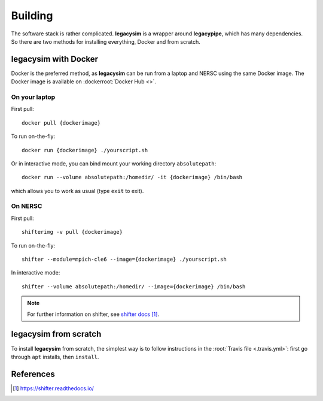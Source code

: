 .. _user-building:

Building
========

The software stack is rather complicated. **legacysim** is a wrapper around **legacypipe**, which has many dependencies.
So there are two methods for installing everything, Docker and from scratch.

legacysim with Docker
---------------------

Docker is the preferred method, as **legacysim** can be run from a laptop and NERSC using the same Docker image.
The Docker image is available on :dockerroot:`Docker Hub <>`.

On your laptop
^^^^^^^^^^^^^^

First pull::

  docker pull {dockerimage}

To run on-the-fly::

  docker run {dockerimage} ./yourscript.sh

Or in interactive mode, you can bind mount your working directory ``absolutepath``::

  docker run --volume absolutepath:/homedir/ -it {dockerimage} /bin/bash

which allows you to work as usual (type ``exit`` to exit).

On NERSC
^^^^^^^^

First pull::

  shifterimg -v pull {dockerimage}

To run on-the-fly::

  shifter --module=mpich-cle6 --image={dockerimage} ./yourscript.sh

In interactive mode::

  shifter --volume absolutepath:/homedir/ --image={dockerimage} /bin/bash

.. note::

  For further information on shifter, see `shifter docs`_.

legacysim from scratch
----------------------

To install **legacysim** from scratch, the simplest way is to follow instructions in the :root:`Travis file <.travis.yml>`:
first go through ``apt`` installs, then ``install``.

References
----------

.. target-notes::

.. _`shifter docs`: https://shifter.readthedocs.io/
